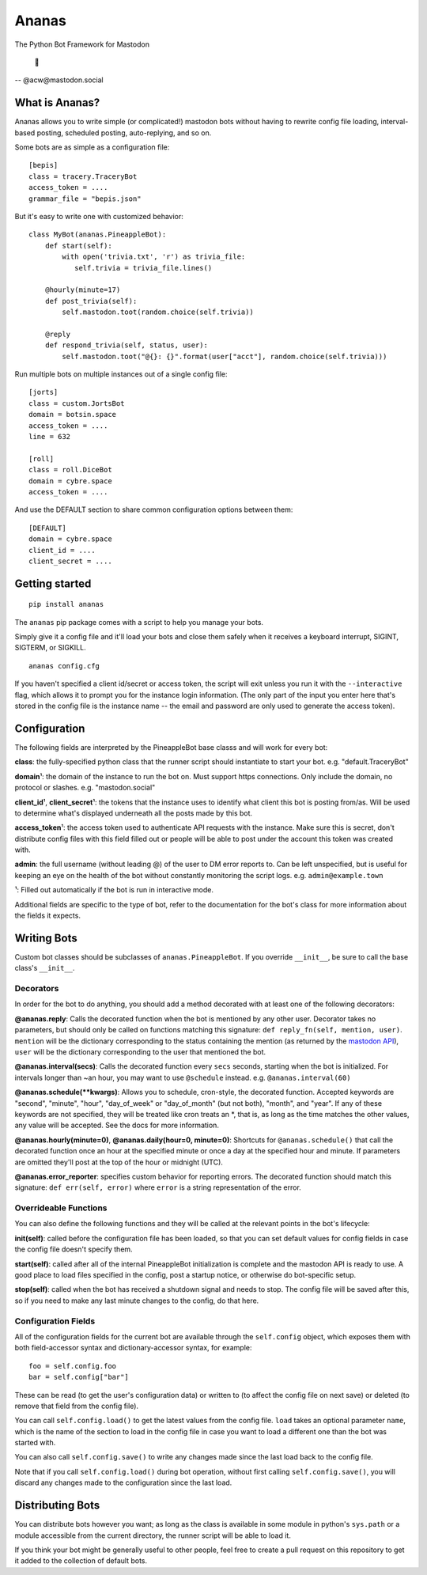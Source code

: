 Ananas
======

The Python Bot Framework for Mastodon

    🍍

-- @acw​@mastodon.social

What is Ananas?
---------------

Ananas allows you to write simple (or complicated!) mastodon bots without having
to rewrite config file loading, interval-based posting, scheduled posting,
auto-replying, and so on.

Some bots are as simple as a configuration file:

::

    [bepis]
    class = tracery.TraceryBot
    access_token = ....
    grammar_file = "bepis.json"

But it's easy to write one with customized behavior:

::

    class MyBot(ananas.PineappleBot):
        def start(self):
            with open('trivia.txt', 'r') as trivia_file:
               self.trivia = trivia_file.lines()

        @hourly(minute=17)
        def post_trivia(self):
            self.mastodon.toot(random.choice(self.trivia))

        @reply
        def respond_trivia(self, status, user):
            self.mastodon.toot("@{}: {}".format(user["acct"], random.choice(self.trivia)))

Run multiple bots on multiple instances out of a single config file:

::

    [jorts]
    class = custom.JortsBot
    domain = botsin.space
    access_token = ....
    line = 632

    [roll]
    class = roll.DiceBot
    domain = cybre.space
    access_token = ....

And use the DEFAULT section to share common configuration options between them:

::

    [DEFAULT]
    domain = cybre.space
    client_id = ....
    client_secret = ....

Getting started
---------------

::

    pip install ananas

The ``ananas`` pip package comes with a script to help you manage your bots.

Simply give it a config file and it'll load your bots and close them safely
when it receives a keyboard interrupt, SIGINT, SIGTERM, or SIGKILL.

::

    ananas config.cfg

If you haven't specified a client id/secret or access token, the script will
exit unless you run it with the ``--interactive`` flag, which allows it to
prompt you for the instance login information. (The only part of the input
you enter here that's stored in the config file is the instance name -- the
email and password are only used to generate the access token).

Configuration
-------------

The following fields are interpreted by the PineappleBot base classs and will
work for every bot:

**class**: the fully-specified python class that the runner script should
instantiate to start your bot. e.g. "default.TraceryBot"

**domain**\ ¹: the domain of the instance to run the bot on. Must support https
connections. Only include the domain, no protocol or slashes. e.g.  "mastodon.social"

**client\_id**\ ¹, **client\_secret**\ ¹: the tokens that the instance uses to identify
what client this bot is posting from/as. Will be used to determine what's
displayed underneath all the posts made by this bot.

**access\_token**\ ¹: the access token used to authenticate API requests with the
instance. Make sure this is secret, don't distribute config files with this
field filled out or people will be able to post under the account this token was
created with.

**admin**: the full username (without leading @) of the user to DM error reports to.
Can be left unspecified, but is useful for keeping an eye on the health of the
bot without constantly monitoring the script logs. e.g.  ``admin@example.town``

¹: Filled out automatically if the bot is run in interactive mode.

Additional fields are specific to the type of bot, refer to the documentation
for the bot's class for more information about the fields it expects.

Writing Bots
------------

Custom bot classes should be subclasses of ``ananas.PineappleBot``. If you
override ``__init__``, be sure to call the base class's ``__init__``.

Decorators
~~~~~~~~~~

In order for the bot to do anything, you should add a method decorated with at
least one of the following decorators:

**@ananas.reply**: Calls the decorated function when the bot is mentioned by any
other user. Decorator takes no parameters, but should only be called on
functions matching this signature: ``def reply_fn(self, mention, user)``.
``mention`` will be the dictionary corresponding to the status containing the
mention (as returned by the `mastodon API <https://github.com/tootsuite/documentation/blob/master/Using-the-API/API.md>`__),
``user`` will be the dictionary corresponding to the user that mentioned the bot.

**@ananas.interval\ (secs)**: Calls the decorated function every ``secs`` seconds,
starting when the bot is initialized. For intervals longer than ~an hour, you
may want to use ``@schedule`` instead. e.g. ``@ananas.interval(60)``

**@ananas.schedule\ (\*\*kwargs)**: Allows you to schedule, cron-style, the
decorated function. Accepted keywords are "second", "minute", "hour",
"day\_of\_week" or "day\_of\_month" (but not both), "month", and "year". If any of
these keywords are not specified, they will be treated like cron treats an \*,
that is, as long as the time matches the other values, any value will be
accepted. See the docs for more information.

**@ananas.hourly\ (minute=0)**, **\ @ananas.daily(hour=0, minute=0)**: Shortcuts for
``@ananas.schedule()`` that call the decorated function once an hour at the
specified minute or once a day at the specified hour and minute. If parameters
are omitted they'll post at the top of the hour or midnight (UTC).

**@ananas.error_reporter**: specifies custom behavior for reporting errors. The
decorated function should match this signature: ``def err(self, error)`` where
``error`` is a string representation of the error.

Overrideable Functions
~~~~~~~~~~~~~~~~~~~~~~

You can also define the following functions and they will be called at the
relevant points in the bot's lifecycle:

**init(self)**: called before the configuration file has been loaded, so
that you can set default values for config fields in case the config file
doesn't specify them.

**start(self)**: called after all of the internal PineappleBot initialization is
complete and the mastodon API is ready to use. A good place to load files
specified in the config, post a startup notice, or otherwise do bot-specific
setup.

**stop(self)**: called when the bot has received a shutdown signal and needs to
stop. The config file will be saved after this, so if you need to make any last
minute changes to the config, do that here.

Configuration Fields
~~~~~~~~~~~~~~~~~~~~

All of the configuration fields for the current bot are available through the
``self.config`` object, which exposes them with both field-accessor syntax and
dictionary-accessor syntax, for example:

::

    foo = self.config.foo
    bar = self.config["bar"]

These can be read (to get the user's configuration data) or written to (to
affect the config file on next save) or deleted (to remove that field from the
config file).

You can call ``self.config.load()`` to get the latest values from the config
file. ``load`` takes an optional parameter ``name``, which is the name of the
section to load in the config file in case you want to load a different one than
the bot was started with.

You can also call ``self.config.save()`` to write any changes made since the last
load back to the config file.

Note that if you call ``self.config.load()`` during bot operation, without first
calling ``self.config.save()``, you will discard any changes made to the
configuration since the last load.

Distributing Bots
-----------------

You can distribute bots however you want; as long as the class is available in
some module in python's ``sys.path`` or a module accessible from the current
directory, the runner script will be able to load it.

If you think your bot might be generally useful to other people, feel free to
create a pull request on this repository to get it added to the collection of
default bots.
